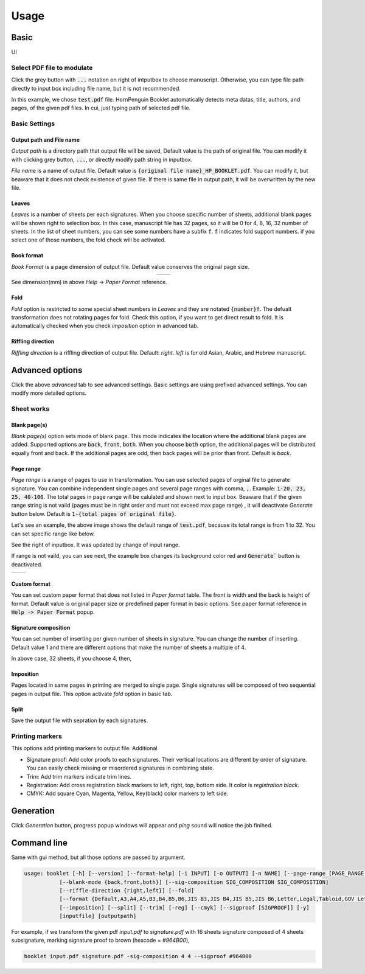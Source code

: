 .. _usage_label:

Usage
===============


Basic
------------

UI

.. image:: ../_static/basic_ui.png

Select PDF file to modulate
^^^^^^^^^^^^^^^^^^^^^^^^^^^^^^

.. image:: ../_static/select_file001.png

Click the grey button with :code:`...` notation on right of intputbox to choose manuscript.
Otherwise, you can type file path directly to input box including file name, but it is not recommended. 


.. image:: ../_static/select_file002.png

In this example, we chose :code:`test.pdf` file. 
HornPenguin Booklet automatically detects meta datas, title, authors, and pages, of the given pdf files.
In cui, just typing path of selected pdf file.

Basic Settings
^^^^^^^^^^^^^^^^

Output path and File name
~~~~~~~~~~~~~~~~~~~~~~~~~~~~~

.. image:: ../_static/output_setting001.png

*Output path* is a directory path that output file will be saved, Default value is the path of original file.
You can modify it with clicking grey button, :code:`...`, or directly modify path string in inputbox.


*File name* is a name of output file. Default value is :code:`{original file name}_HP_BOOKLET.pdf`. 
You can modify it, but beaware that it does not check existence of given file. 
If there is same file in output path, it will be overwritten by the new file. 


Leaves
~~~~~~~~~

.. image:: ../_static/output_setting002.png

*Leaves* is a number of sheets per each signatures. 
When you choose specific number of sheets, additional blank pages will be shown right to selection box.
In this case, manuscript file has 32 pages, so it will be 0 for 4, 8, 16, 32 number of sheets.
In the list of sheet numbers, you can see some numbers have a subfix :code:`f`.
:code:`f` indicates fold support numbers. if you select one of those numbers, the fold check will be activated.


Book format
~~~~~~~~~~~~~~

.. image:: ../_static/output_setting003.png


*Book Format* is a page dimension of output file. 
Default value conserves the original page size. 

.. list-table:: 
    :align: center

    * - .. image:: ../_static/help.png
      - .. image:: ../_static/paperformat.png


See dimension(mm) in above `Help` -> `Paper Format` reference.


Fold
~~~~~~~~~~

.. image:: ../_static/output_setting004.png

*Fold* option is restricted to some special sheet numbers in *Leaves* and they are notated :code:`{number}f`.
The defualt transformation does not rotating pages for fold. 
Check this option, if you want to get direct result to fold.
It is automatically checked when you check *imposition* option in advanced tab. 

Riffling direction
~~~~~~~~~~~~~~~~~~~~

*Riffling direction* is a riffling direction of output file. 
Default: `right`. `left` is for old Asian, Arabic, and Hebrew manuscript.




 
Advanced options
--------------------

.. image:: ../_static/advanced_ui.png

Click the above `advanced` tab to see advanced settings.
Basic settings are using prefixed advanced settings. 
You can modify more detailed options.

Sheet works
^^^^^^^^^^^^^

Blank page(s)
~~~~~~~~~~~~~~~

.. image:: ../_static/Blank.png

*Blank page(s)* option sets mode of blank page. 
This mode indicates the location where the additional blank pages are added. 
Supported options are :code:`back`, :code:`front`, :code:`both`. 
When you choose :code:`both` option, the additional pages will be distributed equally front and back.
If the additional pages are odd, then back pages will be prior than front.
Default is `back`.

Page range
~~~~~~~~~~~~

.. image:: ../_static/Page_range001.png

*Page range* is a range of pages to use in transformation. 
You can use selected pages of orginal file to generate signature. 
You can combine independent single pages and several page ranges with comma, :code:`,`. 
Example: :code:`1-20, 23, 25, 40-100`. 
The total pages in page range will be calulated and shown next to input box. 
Beaware that if the given range string is not vaild (pages must be in right order and must not exceed max page range) , it will deactivate `Generate` button below. 
Default is :code:`1-{total pages of original file}`.

Let's see an example, the above image shows the default range of :code:`test.pdf`, because its total range is from 1 to 32.
You can set specific range like below.

.. image:: ../_static/Page_range002.png

See the right of inputbox. It was updated by change of input range.

If range is not vaild, you can see next, the example box changes its background color red and :code:`Generate`` button is deactivated.

.. list-table:: 

    * - .. image:: ../_static/Page_range003.png
      - .. image:: ../_static/Page_range004.png

Custom format
~~~~~~~~~~~~~~~

.. image:: ../_static/custom_format.png

You can set custom paper format that does not listed in `Paper format` table. 
The front is width and the back is height of format.
Default value is original paper size or predefined paper format in basic options.
See paper format reference in :code:`Help -> Paper Format` popup. 


Signature composition
~~~~~~~~~~~~~~~~~~~~~~~~~

.. image:: ../_static/sig_compose001.png

You can set number of inserting per given number of sheets in signature. 
You can change the number of inserting. 
Default value 1 and there are different options that make the number of sheets a multiple of 4.


In above case, 32 sheets, if you choose 4, then,

.. image:: ../_static/sig_compose002.png
 

Imposition
~~~~~~~~~~~~~~~

Pages located in same pages in printing are merged to single page. 
Single signatures will be composed of two sequential pages in output file.
This option activate *fold* option in basic tab.

Split
~~~~~~~

Save the output file with sepration by each signatures.

Printing markers
^^^^^^^^^^^^^^^^^^

This options add printing markers to output file.
Additional 

.. image:: ../_static/printing_markers.png

* Signature proof: Add color proofs to each signatures. Their vertical locations are different by order of signature. You can easily check missing or misordered signatures in combining state.
* Trim: Add trim markers indicate trim lines.
* Registration: Add cross registration black markers to left, right, top, bottom side. It color is *registration black*.
* CMYK: Add square Cyan, Magenta, Yellow, Key(black) color markers to left side.

Generation
--------------

.. image:: ../_static/generate_button.png

Click `Generation` button, progress popup windows will appear and *ping* sound will notice the job finihed.


.. image:: ../_static/Progress.png

Command line
-------------

Same with gui method, but all those options are passed by argument.

.. code-block::

    usage: booklet [-h] [--version] [--format-help] [-i INPUT] [-o OUTPUT] [-n NAME] [--page-range [PAGE_RANGE ...]]
               [--blank-mode {back,front,both}] [--sig-composition SIG_COMPOSITION SIG_COMPOSITION]
               [--riffle-direction {right,left}] [--fold]
               [--format {Default,A3,A4,A5,B3,B4,B5,B6,JIS B3,JIS B4,JIS B5,JIS B6,Letter,Legal,Tabloid,GOV Letter,GOV Legal,ANSI A,ANSI B,ARCH A,ARCH B} | --custom-format CUSTOM_FORMAT CUSTOM_FORMAT]
               [--imposition] [--split] [--trim] [-reg] [--cmyk] [--sigproof [SIGPROOF]] [-y]
               [inputfile] [outputpath]

For example, if we transform the given pdf `input.pdf` to `signature.pdf` with 16 sheets signature composed of 4 sheets subsignature, marking signature proof to brown (hexcode = `#964B00`),

.. code-block::

    booklet input.pdf signature.pdf -sig-composition 4 4 --sigproof #964B00
